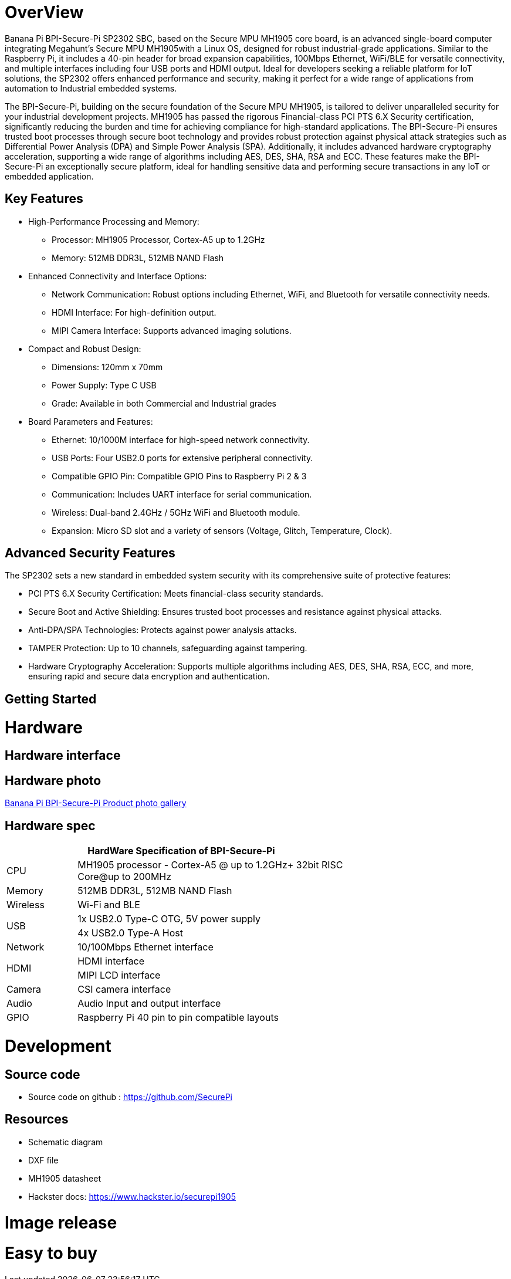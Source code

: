 = OverView

Banana Pi BPI-Secure-Pi SP2302 SBC, based on the Secure MPU MH1905 core board, is an advanced single-board computer integrating Megahunt's Secure MPU MH1905with a Linux OS, designed for robust industrial-grade applications. Similar to the Raspberry Pi, it includes a 40-pin header for broad expansion capabilities, 100Mbps Ethernet, WiFi/BLE for versatile connectivity, and multiple interfaces including four USB ports and HDMI output. Ideal for developers seeking a reliable platform for IoT solutions, the SP2302 offers enhanced performance and security, making it perfect for a wide range of applications from automation to Industrial embedded systems.

The BPI-Secure-Pi, building on the secure foundation of the Secure MPU MH1905, is tailored to deliver unparalleled security for your industrial development projects. MH1905 has passed the rigorous Financial-class PCI PTS 6.X Security certification, significantly reducing the burden and time for achieving compliance for high-standard applications. The BPI-Secure-Pi ensures trusted boot processes through secure boot technology and provides robust protection against physical attack strategies such as Differential Power Analysis (DPA) and Simple Power Analysis (SPA). Additionally, it includes advanced hardware cryptography acceleration, supporting a wide range of algorithms including AES, DES, SHA, RSA and ECC. These features make the BPI-Secure-Pi an exceptionally secure platform, ideal for handling sensitive data and performing secure transactions in any IoT or embedded application.

== Key Features

* High-Performance Processing and Memory:
** Processor: MH1905 Processor, Cortex-A5 up to 1.2GHz
** Memory: 512MB DDR3L, 512MB NAND Flash
* Enhanced Connectivity and Interface Options:
** Network Communication: Robust options including Ethernet, WiFi, and Bluetooth for versatile connectivity needs.
** HDMI Interface: For high-definition output.
** MIPI Camera Interface: Supports advanced imaging solutions.
* Compact and Robust Design:
** Dimensions: 120mm x 70mm
** Power Supply: Type C USB
** Grade: Available in both Commercial and Industrial grades
* Board Parameters and Features:
** Ethernet: 10/1000M interface for high-speed network connectivity.
** USB Ports: Four USB2.0 ports for extensive peripheral connectivity.
** Compatible GPIO Pin: Compatible GPIO Pins to Raspberry Pi 2 & 3
** Communication: Includes UART interface for serial communication.
** Wireless: Dual-band 2.4GHz / 5GHz WiFi and Bluetooth module.
** Expansion: Micro SD slot and a variety of sensors (Voltage, Glitch, Temperature, Clock).

== Advanced Security Features
The SP2302 sets a new standard in embedded system security with its comprehensive suite of protective features:

** PCI PTS 6.X Security Certification: Meets financial-class security standards.
** Secure Boot and Active Shielding: Ensures trusted boot processes and resistance against physical attacks.
** Anti-DPA/SPA Technologies: Protects against power analysis attacks.
** TAMPER Protection: Up to 10 channels, safeguarding against tampering.
** Hardware Cryptography Acceleration: Supports multiple algorithms including AES, DES, SHA, RSA, ECC, and more, ensuring rapid and secure data encryption and authentication.

== Getting Started



= Hardware

== Hardware interface

== Hardware photo

link:/en/BPI-Secure-Pi/BPI-Secure-Pi[Banana Pi BPI-Secure-Pi Product photo gallery]

== Hardware spec
[options="header",cols="1,4",width="70%"]
|=====
2+| **HardWare Specification of BPI-Secure-Pi**
|CPU |MH1905 processor - Cortex-A5 @ up to 1.2GHz+ 32bit RISC Core@up to 200MHz
|Memory | 512MB DDR3L, 512MB NAND Flash
|Wireless| Wi-Fi and BLE
.2+|USB |1x USB2.0 Type-C OTG, 5V power supply
|4x USB2.0 Type-A Host
|Network| 10/100Mbps Ethernet interface
.2+|HDMI| HDMI interface
|MIPI LCD interface
|Camera | CSI camera interface
|Audio|Audio Input and output interface
|GPIO | Raspberry Pi 40 pin to pin compatible layouts
|=====

= Development

== Source code

* Source code on github :  https://github.com/SecurePi

== Resources

* Schematic diagram
* DXF file
* MH1905 datasheet
* Hackster docs: https://www.hackster.io/securepi1905

= Image release




= Easy to buy